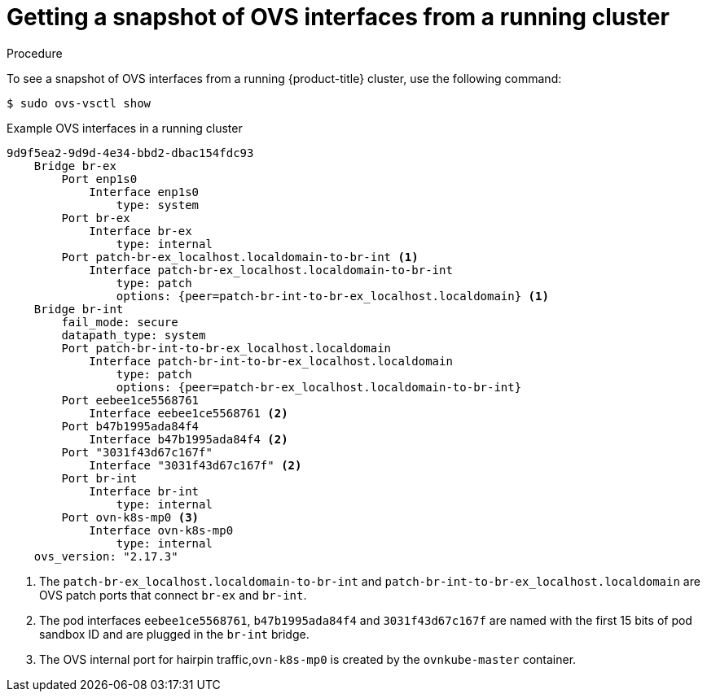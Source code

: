// Module included in the following assemblies:
//
// * microshift_networking/microshift-networking.adoc

:_content-type: PROCEDURE
[id="microshift-OVS-snapshot_{context}"]
= Getting a snapshot of OVS interfaces from a running cluster

.Procedure
To see a snapshot of OVS interfaces from a running {product-title} cluster, use the following command:

[source, terminal]
----
$ sudo ovs-vsctl show
----

.Example OVS interfaces in a running cluster
[source, terminal]
----
9d9f5ea2-9d9d-4e34-bbd2-dbac154fdc93
    Bridge br-ex
        Port enp1s0
            Interface enp1s0
                type: system
        Port br-ex
            Interface br-ex
                type: internal
        Port patch-br-ex_localhost.localdomain-to-br-int <1>
            Interface patch-br-ex_localhost.localdomain-to-br-int
                type: patch
                options: {peer=patch-br-int-to-br-ex_localhost.localdomain} <1>
    Bridge br-int
        fail_mode: secure
        datapath_type: system
        Port patch-br-int-to-br-ex_localhost.localdomain
            Interface patch-br-int-to-br-ex_localhost.localdomain
                type: patch
                options: {peer=patch-br-ex_localhost.localdomain-to-br-int}
        Port eebee1ce5568761
            Interface eebee1ce5568761 <2>
        Port b47b1995ada84f4
            Interface b47b1995ada84f4 <2>
        Port "3031f43d67c167f"
            Interface "3031f43d67c167f" <2>
        Port br-int
            Interface br-int
                type: internal
        Port ovn-k8s-mp0 <3>
            Interface ovn-k8s-mp0
                type: internal
    ovs_version: "2.17.3"
----

<1> The `patch-br-ex_localhost.localdomain-to-br-int` and `patch-br-int-to-br-ex_localhost.localdomain` are OVS patch ports that connect `br-ex` and `br-int`.
<2> The pod interfaces `eebee1ce5568761`, `b47b1995ada84f4` and `3031f43d67c167f` are named with the first 15 bits of pod sandbox ID and are plugged in the `br-int` bridge.
<3> The OVS internal port for hairpin traffic,`ovn-k8s-mp0` is created by the `ovnkube-master` container.